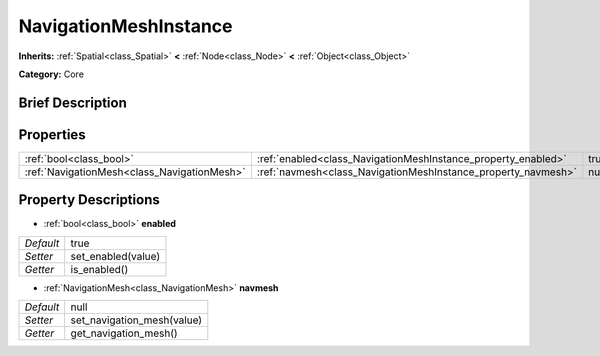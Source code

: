 .. Generated automatically by doc/tools/makerst.py in Godot's source tree.
.. DO NOT EDIT THIS FILE, but the NavigationMeshInstance.xml source instead.
.. The source is found in doc/classes or modules/<name>/doc_classes.

.. _class_NavigationMeshInstance:

NavigationMeshInstance
======================

**Inherits:** :ref:`Spatial<class_Spatial>` **<** :ref:`Node<class_Node>` **<** :ref:`Object<class_Object>`

**Category:** Core

Brief Description
-----------------



Properties
----------

+---------------------------------------------+---------------------------------------------------------------+------+
| :ref:`bool<class_bool>`                     | :ref:`enabled<class_NavigationMeshInstance_property_enabled>` | true |
+---------------------------------------------+---------------------------------------------------------------+------+
| :ref:`NavigationMesh<class_NavigationMesh>` | :ref:`navmesh<class_NavigationMeshInstance_property_navmesh>` | null |
+---------------------------------------------+---------------------------------------------------------------+------+

Property Descriptions
---------------------

.. _class_NavigationMeshInstance_property_enabled:

- :ref:`bool<class_bool>` **enabled**

+-----------+--------------------+
| *Default* | true               |
+-----------+--------------------+
| *Setter*  | set_enabled(value) |
+-----------+--------------------+
| *Getter*  | is_enabled()       |
+-----------+--------------------+

.. _class_NavigationMeshInstance_property_navmesh:

- :ref:`NavigationMesh<class_NavigationMesh>` **navmesh**

+-----------+----------------------------+
| *Default* | null                       |
+-----------+----------------------------+
| *Setter*  | set_navigation_mesh(value) |
+-----------+----------------------------+
| *Getter*  | get_navigation_mesh()      |
+-----------+----------------------------+

